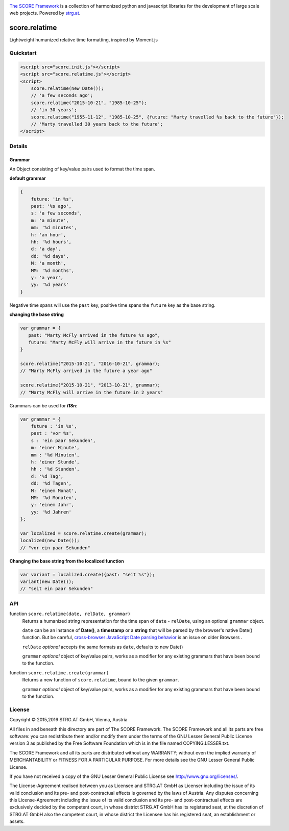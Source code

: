 .. image:: https://raw.githubusercontent.com/score-framework/py.doc/master/docs/score-banner.png
    :target: http://score-framework.org

`The SCORE Framework`_ is a collection of harmonized python and javascript
libraries for the development of large scale web projects. Powered by strg.at_.

.. _The SCORE Framework: http://score-framework.org
.. _strg.at: http://strg.at


**************
score.relatime
**************

.. _js_relatime:

Lightweight humanized relative time formatting, inspired by Moment.js

Quickstart
==========

.. code-block:: html

    <script src="score.init.js"></script>
    <script src="score.relatime.js"></script>
    <script>
        score.relatime(new Date());
        // 'a few seconds ago';
        score.relatime("2015-10-21", "1985-10-25");
        // 'in 30 years';
        score.relatime("1955-11-12", "1985-10-25", {future: "Marty travelled %s back to the future"});
        // 'Marty travelled 30 years back to the future';
    </script>

Details
=======

Grammar
-------

An Object consisting of key/value pairs used to format the time span.

**default grammar**

.. code-block:: javascript

    {
        future: 'in %s',
        past: '%s ago',
        s: 'a few seconds',
        m: 'a minute',
        mm: '%d minutes',
        h: 'an hour',
        hh: '%d hours',
        d: 'a day',
        dd: '%d days',
        M: 'a month',
        MM: '%d months',
        y: 'a year',
        yy: '%d years'
    }

Negative time spans will use the ``past`` key, positive time spans the ``future`` key as the base string.

**changing the base string**

.. code-block:: javascript

    var grammar = {
       past: "Marty McFly arrived in the future %s ago",
       future: "Marty McFly will arrive in the future in %s"
    }

    score.relatime("2015-10-21", "2016-10-21", grammar);
    // "Marty McFly arrived in the future a year ago"

    score.relatime("2015-10-21", "2013-10-21", grammar);
    // "Marty McFly will arrive in the future in 2 years"

Grammars can be used for **i18n**:

.. code-block:: javascript

    var grammar = {
        future : 'in %s',
        past : 'vor %s',
        s : 'ein paar Sekunden',
        m: 'einer Minute',
        mm : '%d Minuten',
        h: 'einer Stunde',
        hh : '%d Stunden',
        d: '%d Tag',
        dd: '%d Tagen',
        M: 'einem Monat',
        MM: '%d Monaten',
        y: 'einem Jahr',
        yy: '%d Jahren'
    };

    var localized = score.relatime.create(grammar);
    localized(new Date());
    // "vor ein paar Sekunden"



**Changing the base string from the localized function**

.. code-block:: javascript

    var variant = localized.create({past: "seit %s"});
    variant(new Date());
    // "seit ein paar Sekunden"

API
===

function ``score.relatime(date, relDate, grammar)``
    Returns a humanized string representation for the time span of ``date`` -
    ``relDate``, using an optional ``grammar`` object.


    ``date`` can be an instance of **Date()**, a **timestamp** or a **string** that
    will be parsed by the browser's native Date() function. But be careful, `cross-browser
    JavaScript Date parsing behavior <http://dygraphs.com/date-formats.html>`_ is an issue on older Browsers .

    ``relDate`` *optional* accepts the same formats as ``date``, defaults to new Date()

    ``grammar`` *optional* object of key/value pairs, works as a modifier for
    any existing grammars that have been bound to the function.

function ``score.relatime.create(grammar)``
    Returns a new function of ``score.relatime``, bound to the given ``grammar``.

    ``grammar`` *optional* object of key/value pairs, works as a modifier for
    any existing grammars that have been bound to the function.



License
=======

Copyright © 2015,2016 STRG.AT GmbH, Vienna, Austria

All files in and beneath this directory are part of The SCORE Framework.
The SCORE Framework and all its parts are free software: you can redistribute
them and/or modify them under the terms of the GNU Lesser General Public
License version 3 as published by the Free Software Foundation which is in the
file named COPYING.LESSER.txt.

The SCORE Framework and all its parts are distributed without any WARRANTY;
without even the implied warranty of MERCHANTABILITY or FITNESS FOR A
PARTICULAR PURPOSE. For more details see the GNU Lesser General Public License.

If you have not received a copy of the GNU Lesser General Public License see
http://www.gnu.org/licenses/.

The License-Agreement realised between you as Licensee and STRG.AT GmbH as
Licenser including the issue of its valid conclusion and its pre- and
post-contractual effects is governed by the laws of Austria. Any disputes
concerning this License-Agreement including the issue of its valid conclusion
and its pre- and post-contractual effects are exclusively decided by the
competent court, in whose district STRG.AT GmbH has its registered seat, at the
discretion of STRG.AT GmbH also the competent court, in whose district the
Licensee has his registered seat, an establishment or assets.
